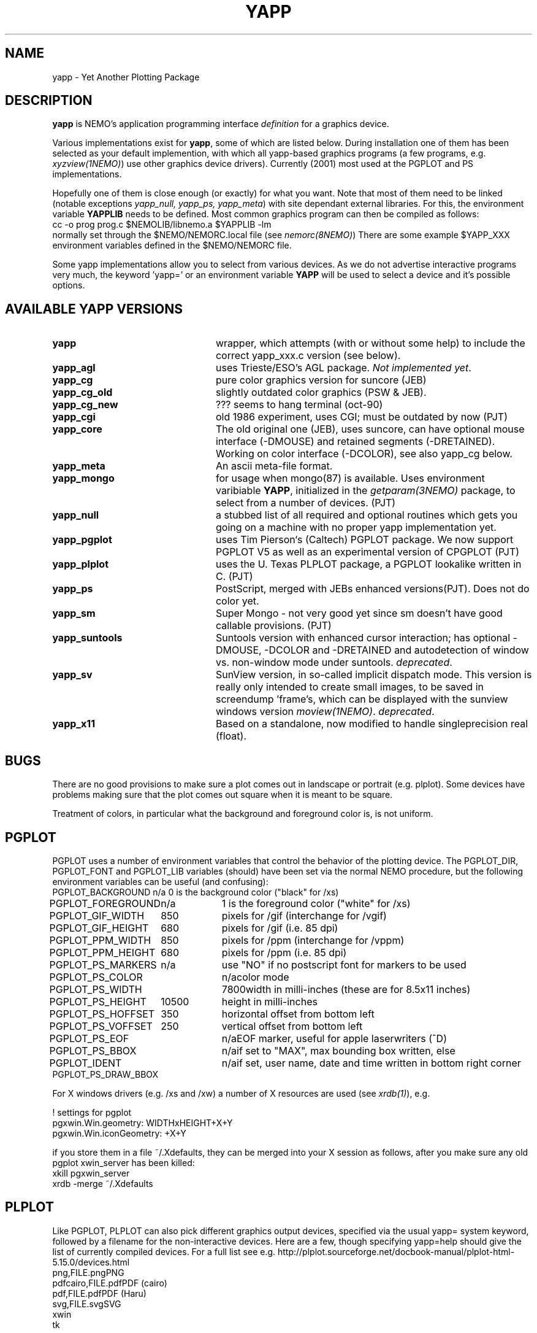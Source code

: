 .TH YAPP 5NEMO "24 December 2019"
.SH NAME
yapp \- Yet Another Plotting Package
.SH DESCRIPTION
\fByapp\fP is NEMO's application programming interface \fIdefinition\fP
for a graphics device.
.PP
Various implementations exist for \fByapp\fP, some of which are listed below.
During installation one of them has been selected as your default
implemention, with which all yapp-based graphics programs (a few
programs, e.g. \fIxyzview(1NEMO)\fP) use other graphics device drivers).
Currently (2001) most used at the PGPLOT and PS implementations.

Hopefully one of them is close enough 
(or exactly) for what you want. Note that most of them
need to be linked (notable exceptions \fIyapp_null, yapp_ps, yapp_meta\fP)
with site dependant external libraries. For this, the environment
variable \fBYAPPLIB\fP needs to be defined. Most common graphics program
can then be compiled as follows:
.nf
    cc -o prog prog.c $NEMOLIB/libnemo.a $YAPPLIB -lm
.fi
normally set through the $NEMO/NEMORC.local file (see \fInemorc(8NEMO)\fP)
There are some
example $YAPP_XXX environment variables defined in the $NEMO/NEMORC
file.
.PP
Some yapp implementations allow you to select from
various devices. As we do not advertise interactive programs
very much, the keyword 'yapp=' or an environment variable
\fBYAPP\fP will be used to select a device and it's possible
options.
.SH AVAILABLE YAPP VERSIONS
.TP 24
\fByapp\fP
wrapper, which attempts (with or without some help) to include the
correct yapp_xxx.c version (see below).
.TP
\fByapp_agl	\fP
uses Trieste/ESO's AGL package.  \fINot implemented yet\fP.
.TP
\fByapp_cg		\fP
pure color graphics version for suncore (JEB)
.TP
\fByapp_cg_old\fP
slightly outdated color graphics (PSW & JEB).
.TP
\fByapp_cg_new\fP
??? seems to hang terminal (oct-90)
.TP
\fByapp_cgi	\fP
old 1986 experiment, uses CGI; must be outdated by now (PJT)
.TP
\fByapp_core	\fP
The old original one (JEB), uses suncore, can have optional
mouse interface (-DMOUSE) and retained segments (-DRETAINED).
Working on color interface (-DCOLOR), see also yapp_cg below.
.TP
\fByapp_meta	\fP
An ascii meta-file format.
.TP
\fByapp_mongo	\fP
for usage when mongo(87) is available. Uses
environment varibiable \fBYAPP\fP, initialized in the
\fIgetparam(3NEMO)\fP package, to select from a number
of devices.	(PJT)
.TP
\fByapp_null\fP
a stubbed list of all required and optional routines which gets
you going on a machine with no proper yapp implementation yet.
.TP
\fByapp_pgplot	\fP
uses Tim Pierson`s (Caltech) PGPLOT package. We now support PGPLOT V5
as well as an experimental version of CPGPLOT (PJT)
.TP
\fByapp_plplot	\fP
uses the U. Texas PLPLOT package, a PGPLOT lookalike written in C. (PJT)
.TP
\fByapp_ps		\fP
PostScript, merged with JEBs enhanced versions(PJT). Does not do color
yet.
.TP
\fByapp_sm	\fP
Super Mongo - not very good yet since sm doesn't have good
callable provisions.	(PJT)
.TP 
\fByapp_suntools\fP
Suntools version with enhanced cursor interaction; has optional
-DMOUSE, -DCOLOR and -DRETAINED and autodetection of window vs.
non-window mode under suntools. \fIdeprecated\fP.
.TP
\fByapp_sv\fP
SunView version, in so-called implicit dispatch mode. This version
is really only intended to create small images, to be saved in 
screendump 'frame's, which can be displayed with the sunview windows
version \fImoview(1NEMO)\fP.  \fIdeprecated\fP.
.TP
\fByapp_x11\fP
Based on a standalone, now modified to handle singleprecision real (float).
.SH BUGS
There are no good provisions to make sure a plot comes out in landscape or
portrait (e.g. plplot). Some devices have problems making sure that
the plot comes out square when it is meant to be square.
.PP
Treatment of colors, in particular what the background and foreground
color is, is not uniform. 
.SH PGPLOT
PGPLOT uses a number of environment variables that control the behavior
of the plotting device. The PGPLOT_DIR, PGPLOT_FONT and PGPLOT_LIB variables
(should) have been set via the normal NEMO procedure, but the following
environment variables can be useful (and confusing):
.nf
.ta +2i +1i
PGPLOT_BACKGROUND	n/a	0 is the background color ("black" for /xs)
PGPLOT_FOREGROUND	n/a	1 is the foreground color ("white" for /xs)

PGPLOT_GIF_WIDTH	850	pixels for /gif (interchange for /vgif)
PGPLOT_GIF_HEIGHT	680	pixels for /gif (i.e. 85 dpi)

PGPLOT_PPM_WIDTH	850	pixels for /ppm (interchange for /vppm)
PGPLOT_PPM_HEIGHT	680	pixels for /ppm (i.e. 85 dpi)

PGPLOT_PS_MARKERS	n/a	use "NO" if no postscript font for markers to be used
PGPLOT_PS_COLOR		n/a	color mode
PGPLOT_PS_WIDTH		7800	width in milli-inches (these are for 8.5x11 inches)
PGPLOT_PS_HEIGHT	10500	height in milli-inches
PGPLOT_PS_HOFFSET	350	horizontal offset from bottom left
PGPLOT_PS_VOFFSET	250	vertical offset from bottom left

PGPLOT_PS_EOF		n/a	EOF marker, useful for apple laserwriters (^D)
PGPLOT_PS_BBOX		n/a	if set to "MAX", max bounding box written, else
PGPLOT_IDENT		n/a	if set, user name, date and time written in bottom right corner
PGPLOT_PS_DRAW_BBOX

.fi
For X windows drivers (e.g. /xs and /xw) a number of X resources are used
(see \fIxrdb(1)\fP), e.g.
.nf

!       settings for pgplot
pgxwin.Win.geometry: WIDTHxHEIGHT+X+Y
pgxwin.Win.iconGeometry: +X+Y

.fi
if you store them in a file ~/.Xdefaults, they can be merged into your X session as follows, after you make sure
any old pgplot xwin_server has been killed:
.nf
    xkill pgxwin_server
    xrdb -merge ~/.Xdefaults
.fi
.SH PLPLOT
Like PGPLOT, PLPLOT can also pick different graphics output devices, specified via the usual yapp= system
keyword, followed by a filename for the non-interactive devices.
Here are a few, though specifying yapp=help should give the list of currently compiled
devices.  For a full list see e.g.
http://plplot.sourceforge.net/docbook-manual/plplot-html-5.15.0/devices.html
.nf
.ta +1i
png,FILE.png	PNG
pdfcairo,FILE.pdf	PDF (cairo)
pdf,FILE.pdf	PDF (Haru)
svg,FILE.svg	SVG
xwin
tk
.fi
.SH FILES
.nf
.ta +2.5i
NEMO/src/kernel/yapp	various yapp_* implementations
.fi
.SH AUTHOR
Joshua E. Barnes, Peter Teuben
.SH SEE ALSO
catps(1NEMO), catpgps(1NEMO), yapp(3NEMO)
.SH UPDATE HISTORY
.nf
.ta +1i +4i
16-aug-88	document written - some are premature!	PJT
16-nov-88	yapp_suntools added             	PJT
26-oct-90	updated outdated documentation  	PJT
11-nov-94	added yapp_meta 	PJT
28-mar-04	added some useful PGPLOT info	PJT
.fi
